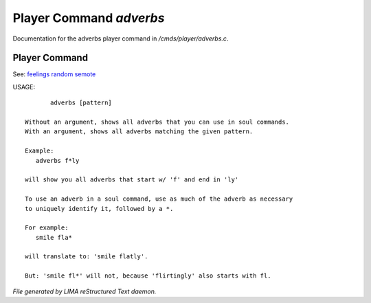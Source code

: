 *************************
Player Command *adverbs*
*************************

Documentation for the adverbs player command in */cmds/player/adverbs.c*.

Player Command
==============

See: `feelings <feelings.html>`_ `random <random.html>`_ `semote <semote.html>`_ 


USAGE::

	adverbs [pattern]

 Without an argument, shows all adverbs that you can use in soul commands.
 With an argument, shows all adverbs matching the given pattern.

 Example:
    adverbs f*ly

 will show you all adverbs that start w/ 'f' and end in 'ly'

 To use an adverb in a soul command, use as much of the adverb as necessary
 to uniquely identify it, followed by a *.

 For example:
    smile fla*

 will translate to: 'smile flatly'.

 But: 'smile fl*' will not, because 'flirtingly' also starts with fl.



*File generated by LIMA reStructured Text daemon.*
